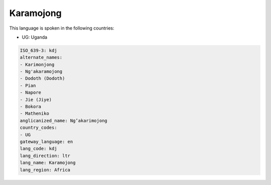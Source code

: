 .. _kdj:

Karamojong
==========

This language is spoken in the following countries:

* UG: Uganda

.. code-block:: yaml

    ISO_639-3: kdj
    alternate_names:
    - Karimonjong
    - Ng'akaramojong
    - Dodoth (Dodoth)
    - Pian
    - Napore
    - Jie (Jiye)
    - Bokora
    - Matheniko
    anglicanized_name: Ng’akarimojong
    country_codes:
    - UG
    gateway_language: en
    lang_code: kdj
    lang_direction: ltr
    lang_name: Karamojong
    lang_region: Africa
    
